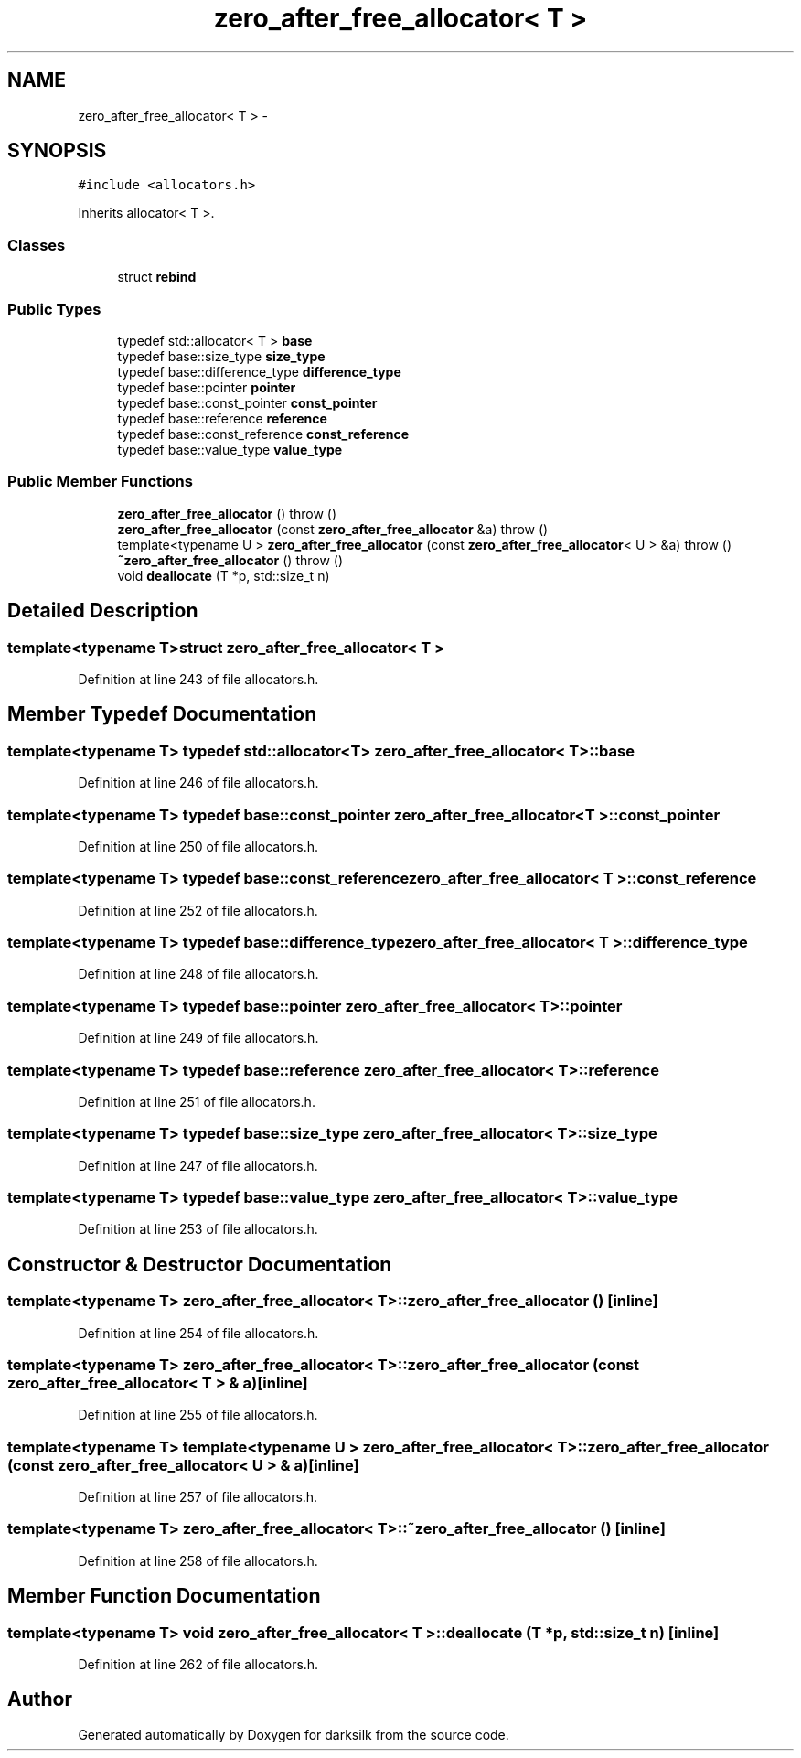 .TH "zero_after_free_allocator< T >" 3 "Wed Feb 10 2016" "Version 1.0.0.0" "darksilk" \" -*- nroff -*-
.ad l
.nh
.SH NAME
zero_after_free_allocator< T > \- 
.SH SYNOPSIS
.br
.PP
.PP
\fC#include <allocators\&.h>\fP
.PP
Inherits allocator< T >\&.
.SS "Classes"

.in +1c
.ti -1c
.RI "struct \fBrebind\fP"
.br
.in -1c
.SS "Public Types"

.in +1c
.ti -1c
.RI "typedef std::allocator< T > \fBbase\fP"
.br
.ti -1c
.RI "typedef base::size_type \fBsize_type\fP"
.br
.ti -1c
.RI "typedef base::difference_type \fBdifference_type\fP"
.br
.ti -1c
.RI "typedef base::pointer \fBpointer\fP"
.br
.ti -1c
.RI "typedef base::const_pointer \fBconst_pointer\fP"
.br
.ti -1c
.RI "typedef base::reference \fBreference\fP"
.br
.ti -1c
.RI "typedef base::const_reference \fBconst_reference\fP"
.br
.ti -1c
.RI "typedef base::value_type \fBvalue_type\fP"
.br
.in -1c
.SS "Public Member Functions"

.in +1c
.ti -1c
.RI "\fBzero_after_free_allocator\fP ()  throw ()"
.br
.ti -1c
.RI "\fBzero_after_free_allocator\fP (const \fBzero_after_free_allocator\fP &a)  throw ()"
.br
.ti -1c
.RI "template<typename U > \fBzero_after_free_allocator\fP (const \fBzero_after_free_allocator\fP< U > &a)  throw ()"
.br
.ti -1c
.RI "\fB~zero_after_free_allocator\fP ()  throw ()"
.br
.ti -1c
.RI "void \fBdeallocate\fP (T *p, std::size_t n)"
.br
.in -1c
.SH "Detailed Description"
.PP 

.SS "template<typename T>struct zero_after_free_allocator< T >"

.PP
Definition at line 243 of file allocators\&.h\&.
.SH "Member Typedef Documentation"
.PP 
.SS "template<typename T> typedef std::allocator<T> \fBzero_after_free_allocator\fP< T >::\fBbase\fP"

.PP
Definition at line 246 of file allocators\&.h\&.
.SS "template<typename T> typedef base::const_pointer \fBzero_after_free_allocator\fP< T >::\fBconst_pointer\fP"

.PP
Definition at line 250 of file allocators\&.h\&.
.SS "template<typename T> typedef base::const_reference \fBzero_after_free_allocator\fP< T >::\fBconst_reference\fP"

.PP
Definition at line 252 of file allocators\&.h\&.
.SS "template<typename T> typedef base::difference_type \fBzero_after_free_allocator\fP< T >::\fBdifference_type\fP"

.PP
Definition at line 248 of file allocators\&.h\&.
.SS "template<typename T> typedef base::pointer \fBzero_after_free_allocator\fP< T >::\fBpointer\fP"

.PP
Definition at line 249 of file allocators\&.h\&.
.SS "template<typename T> typedef base::reference \fBzero_after_free_allocator\fP< T >::\fBreference\fP"

.PP
Definition at line 251 of file allocators\&.h\&.
.SS "template<typename T> typedef base::size_type \fBzero_after_free_allocator\fP< T >::\fBsize_type\fP"

.PP
Definition at line 247 of file allocators\&.h\&.
.SS "template<typename T> typedef base::value_type \fBzero_after_free_allocator\fP< T >::\fBvalue_type\fP"

.PP
Definition at line 253 of file allocators\&.h\&.
.SH "Constructor & Destructor Documentation"
.PP 
.SS "template<typename T> \fBzero_after_free_allocator\fP< T >::\fBzero_after_free_allocator\fP ()\fC [inline]\fP"

.PP
Definition at line 254 of file allocators\&.h\&.
.SS "template<typename T> \fBzero_after_free_allocator\fP< T >::\fBzero_after_free_allocator\fP (const \fBzero_after_free_allocator\fP< T > & a)\fC [inline]\fP"

.PP
Definition at line 255 of file allocators\&.h\&.
.SS "template<typename T> template<typename U > \fBzero_after_free_allocator\fP< T >::\fBzero_after_free_allocator\fP (const \fBzero_after_free_allocator\fP< U > & a)\fC [inline]\fP"

.PP
Definition at line 257 of file allocators\&.h\&.
.SS "template<typename T> \fBzero_after_free_allocator\fP< T >::~\fBzero_after_free_allocator\fP ()\fC [inline]\fP"

.PP
Definition at line 258 of file allocators\&.h\&.
.SH "Member Function Documentation"
.PP 
.SS "template<typename T> void \fBzero_after_free_allocator\fP< T >::deallocate (T * p, std::size_t n)\fC [inline]\fP"

.PP
Definition at line 262 of file allocators\&.h\&.

.SH "Author"
.PP 
Generated automatically by Doxygen for darksilk from the source code\&.
